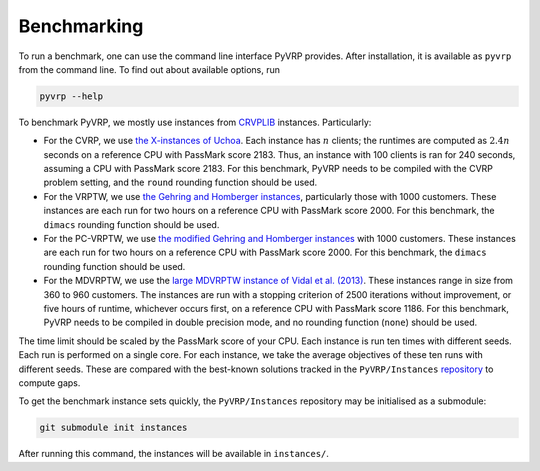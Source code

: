 Benchmarking
============

To run a benchmark, one can use the command line interface PyVRP provides.
After installation, it is available as ``pyvrp`` from the command line.
To find out about available options, run

.. code-block:: shell

   pyvrp --help

To benchmark PyVRP, we mostly use instances from `CRVPLIB <http://vrp.atd-lab.inf.puc-rio.br/index.php/en/>`_ instances.
Particularly:

* For the CVRP, we use `the X-instances of Uchoa <http://vrp.atd-lab.inf.puc-rio.br/media/com_vrp/instances/Vrp-Set-X.tgz>`_.
  Each instance has :math:`n` clients; the runtimes are computed as :math:`2.4 n` seconds on a reference CPU with PassMark score 2183.
  Thus, an instance with 100 clients is ran for 240 seconds, assuming a CPU with PassMark score 2183.
  For this benchmark, PyVRP needs to be compiled with the CVRP problem setting, and the ``round`` rounding function should be used.

* For the VRPTW, we use `the Gehring and Homberger instances <http://vrp.atd-lab.inf.puc-rio.br/media/com_vrp/instances/Vrp-Set-HG.tgz>`_, particularly those with 1000 customers.
  These instances are each run for two hours on a reference CPU with PassMark score 2000.
  For this benchmark, the ``dimacs`` rounding function should be used.

* For the PC-VRPTW, we use `the modified Gehring and Homberger instances <https://github.com/PyVRP/Instances/tree/main/PC-VRPTW#pc-vrptw>`_ with 1000 customers.
  These instances are each run for two hours on a reference CPU with PassMark score 2000.
  For this benchmark, the ``dimacs`` rounding function should be used.

* For the MDVRPTW, we use the `large MDVRPTW instance of Vidal et al. (2013) <https://github.com/PyVRP/Instances/tree/main/MDVRPTW>`_.
  These instances range in size from 360 to 960 customers.
  The instances are run with a stopping criterion of 2500 iterations without improvement, or five hours of runtime, whichever occurs first, on a reference CPU with PassMark score 1186.
  For this benchmark, PyVRP needs to be compiled in double precision mode, and no rounding function (``none``) should be used.

The time limit should be scaled by the PassMark score of your CPU.
Each instance is run ten times with different seeds.
Each run is performed on a single core.
For each instance, we take the average objectives of these ten runs with different seeds.
These are compared with the best-known solutions tracked in the ``PyVRP/Instances`` `repository <https://github.com/PyVRP/Instances>`_ to compute gaps.

To get the benchmark instance sets quickly, the ``PyVRP/Instances`` repository may be initialised as a submodule:

.. code-block:: shell

   git submodule init instances

After running this command, the instances will be available in ``instances/``.
